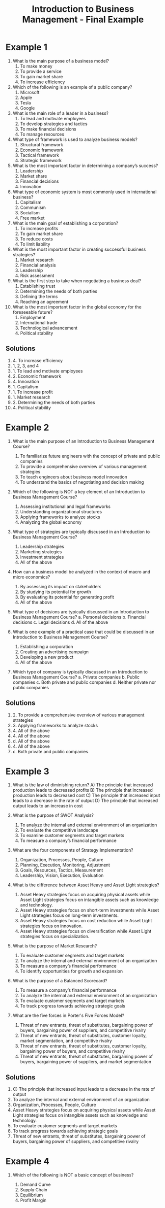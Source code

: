 :PROPERTIES:
:ID:       6085a591-1c69-454d-9099-5f08175bb29d
:END:
#+title: Introduction to Business Management - Final Example
#+HTML_HEAD: <link rel="stylesheet" href="https://alves.world/org.css" type="text/css">
#+HTML_HEAD: <style type="text/css" media="print"> body { visibility: hidden; display: none } </style>
#+OPTIONS: toc:2
#+HTML_HEAD: <script src="https://alves.world/tracking.js" ></script>
#+HTML_HEAD: <script src="anti-cheat.js"></script>
#+HTML: <script data-name="BMC-Widget" data-cfasync="false" src="https://cdnjs.buymeacoffee.com/1.0.0/widget.prod.min.js" data-id="velocitatem24" data-description="Support me on Buy me a coffee!" data-message="" data-color="#5F7FFF" data-position="Right" data-x_margin="18" data-y_margin="18"></script>
#+HTML: <script>setTimeout(() => {alert("Finding this useful? Consider buying me a coffee. Bottom right cornner :)")}, 60*1000);</script>

* Example 1
1. What is the main purpose of a business model?
   1. To make money
   2. To provide a service
   3. To gain market share
   4. To increase efficiency

2. Which of the following is an example of a public company?
   1. Microsoft
   2. Apple
   3. Tesla
   4. Google

3. What is the main role of a leader in a business?
   1. To lead and motivate employees
   2. To develop strategies and tactics
   3. To make financial decisions
   4. To manage resources

4. What type of framework is used to analyze business models?
   1. Structural framework
   2. Economic framework
   3. Tactical framework
   4. Strategic framework

5. What is the most important factor in determining a company’s success?
   1. Leadership
   2. Market share
   3. Financial decisions
   4. Innovation

6. What type of economic system is most commonly used in international business?
   1. Capitalism
   2. Communism
   3. Socialism
   4. Free market

7. What is the main goal of establishing a corporation?
   1. To increase profits
   2. To gain market share
   3. To reduce costs
   4. To limit liability

8. What is the most important factor in creating successful business strategies?
   1. Market research
   2. Financial analysis
   3. Leadership
   4. Risk assessment

9. What is the first step to take when negotiating a business deal?
   1. Establishing trust
   2. Determining the needs of both parties
   3. Defining the terms
   4. Reaching an agreement

10. What is the most important factor in the global economy for the foreseeable future?
    1. Employment
    2. International trade
    3. Technological advancement
    4. Political stability
** Solutions
1. 4. To increase efficiency
2. 1, 2, 3, and 4
3. 1. To lead and motivate employees
4. 2. Economic framework
5. 4. Innovation
6. 1. Capitalism
7. 1. To increase profit
8. 1. Market research
9. 2. Determining the needs of both parties
10. 4. Political stability
* Example 2
1. What is the main purpose of an Introduction to Business Management Course?
   1. To familiarize future engineers with the concept of private and public companies
   2. To provide a comprehensive overview of various management strategies
   3. To teach engineers about business model innovation
   4. To understand the basics of negotiating and decision making

2. Which of the following is NOT a key element of an Introduction to Business Management Course?
   1. Assessing institutional and legal frameworks
   2. Understanding organizational structures
   3. Applying frameworks to analyze stocks
   4. Analyzing the global economy

3. What type of strategies are typically discussed in an Introduction to Business Management Course?
   1. Leadership strategies
   2. Marketing strategies
   3. Investment strategies
   4. All of the above

4. How can a business model be analyzed in the context of macro and micro economics?
   1. By assessing its impact on stakeholders
   2. By studying its potential for growth
   3. By evaluating its potential for generating profit
   4. All of the above

5. What type of decisions are typically discussed in an Introduction to Business Management Course?
   a. Personal decisions
   b. Financial decisions
   c. Legal decisions
   d. All of the above

6. What is one example of a practical case that could be discussed in an Introduction to Business Management Course?
   1. Establishing a corporation
   2. Creating an advertising campaign
   3. Developing a new product
   4. All of the above

7. Which type of company is typically discussed in an Introduction to Business Management Course?
   a. Private companies
   b. Public companies
   c. Both private and public companies
   d. Neither private nor public companies
** Solutions
1. 2. To provide a comprehensive overview of various management strategies
2. 3. Applying frameworks to analyze stocks
3. 4. All of the above
4. 4. All of the above
5. d. All of the above
6. 4. All of the above
7. c. Both private and public companies
* Example 3

1. What is the law of diminishing return?
   A) The principle that increased production leads to decreased profits
   B) The principle that increased production leads to decreased cost
   C) The principle that increased input leads to a decrease in the rate of output
   D) The principle that increased output leads to an increase in cost

2. What is the purpose of SWOT Analysis?
   1. To analyze the internal and external environment of an organization
   2. To evaluate the competitive landscape
   3. To examine customer segments and target markets
   4. To measure a company’s financial performance

3. What are the four components of Strategy Implementation?
   1. Organization, Processes, People, Culture
   2. Planning, Execution, Monitoring, Adjustment
   3. Goals, Resources, Tactics, Measurement
   4. Leadership, Vision, Execution, Evaluation

4. What is the difference between Asset Heavy and Asset Light strategies?
   1. Asset Heavy strategies focus on acquiring physical assets while Asset Light strategies focus on intangible assets such as knowledge and technology.
   2. Asset Heavy strategies focus on short-term investments while Asset Light strategies focus on long-term investments.
   3. Asset Heavy strategies focus on cost reduction while Asset Light strategies focus on innovation.
   4. Asset Heavy strategies focus on diversification while Asset Light strategies focus on specialization.

5. What is the purpose of Market Research?
   1. To evaluate customer segments and target markets
   2. To analyze the internal and external environment of an organization
   3. To measure a company’s financial performance
   4. To identify opportunities for growth and expansion

6. What is the purpose of a Balanced Scorecard?
   1. To measure a company’s financial performance
   2. To analyze the internal and external environment of an organization
   3. To evaluate customer segments and target markets
   4. To track progress towards achieving strategic goals

7. What are the five forces in Porter's Five Forces Model?
   1. Threat of new entrants, threat of substitutes, bargaining power of buyers, bargaining power of suppliers, and competitive rivalry
   2. Threat of new entrants, threat of substitutes, customer loyalty, market segmentation, and competitive rivalry
   3. Threat of new entrants, threat of substitutes, customer loyalty, bargaining power of buyers, and competitive rivalry
   4. Threat of new entrants, threat of substitutes, bargaining power of buyers, bargaining power of suppliers, and market segmentation
** Solutions
1. C) The principle that increased input leads to a decrease in the rate of output
2. To analyze the internal and external environment of an organization
3. Organization, Processes, People, Culture
4. Asset Heavy strategies focus on acquiring physical assets while Asset Light strategies focus on intangible assets such as knowledge and technology.
5. To evaluate customer segments and target markets
6. To track progress towards achieving strategic goals
7. Threat of new entrants, threat of substitutes, bargaining power of buyers, bargaining power of suppliers, and competitive rivalry
* Example 4
1. Which of the following is NOT a basic concept of business?
   1. Demand Curve
   2. Supply Chain
   3. Equilibrium
   4. Profit Margin

2. In Classical Economics, what type of economy is assumed to exist?
   1. Planned Economy
   2. Mixed Economy
   3. Market Economy
   4. Command Economy

3. What does the acronym SWOT stand for?
   1. Survival, Wealth, Opportunities, Tactics
   2. Strengths, Weaknesses, Opportunities, Threats
   3. Strength, Wealth, Obstacles, Timing
   4. Successful, Worthy, Opportunities, Trends

4. What type of strategy focuses on creating new demand in a market that did not previously exist?
   1. Blzue Ocean Strategy
   2. Disruption Strategy
   3. Make or Buy Strategy
   4. Vertical Integration Strategy

5. Which of the following models is used to measure cultural differences between countries?
   1. MOST Analysis
   2. BCG Matrix
   3. Ansoff Matrix
   D Cultural Dimension Model

6. What are the three main components of an organization's R&D department?
   1. Objectives , Structure , People
   2. Objectives , Processes , Culture
   3. Objectives , Structure , Roles
   4. Structure , Processes , People

7. What type of industry is characterized by having few competitors and high barriers to entry?
   1. Oligopoly
   2. Monopoly
   3. Perfect Competition
   4. Monopolistic Competition

8. What is the name given to a strategy designed to integrate two businesses at the same level in the supply chain?
   1. Horizontal Integration
   2. Mergers & Acquisitions
   3. Market Penetration
   4. Vertical Integration

9. What type of business model involves two businesses selling goods and services directly to each other?
   1. B2B
   2. B2C
   3. C2C
   4. E-commerce

10. According to Porter’s Five Forces model, which one of these is NOT a competitive force in an industry?
    1. Suppliers
    2. Customers
    3. Substitutes
    4. Competitors

11. What is the process of evaluating an organization's internal and external environment in order to identify potential opportunities and threats?
    1. SWOT Analysis
    2. Balanced Scorecards
    3. Porter's Five Forces
    4. MOST Analysis

12. What type of organizational structure has a decentralized decision making process and is based on relationships between teams?
    1. Functional Structure
    2. Divisional Structure
    3. Matrix Structure
    4. Team & Networking Structure

13. Which of the following goals are not typically associated with a company's finance department?
    1. Increase Sales
    2. Increase Profits
    3. Maximize Shareholder Value
    4. Reduce Production Costs

14. What type of strategy involves developing products or services that will be attractive to customers who have previously not been served by other companies?
    1. Blue Ocean Strategy
    2. Disruption Strategy
    3. Make or Buy Strategy
    4. Vertical Integration Strategy

15. What type of analysis looks at the value each part of a company’s operations adds to the final product?
    1. Value Chain Analysis
    2. BCG Matrix
    3. Ansoff Matrix
    4. MOST Analysis

16. What is the name given to a growth strategy involving the acquisition of new businesses or assets in order to expand into new markets?
    1. Mergers & Acquisitions
    2. Market Penetration
    3. Horizontal Integration
    4. Vertical Integration

17. The concept of ‘think global, act local’ is most closely associated with which type of business model?
    1. Glocal Companies
    2. International Strategies
    3. Asset Heavy & Asset Light
    4. SASS Scaling

18. Where does the primary responsibility for corporate governance usually lie?
    1. Board Members
    2. Shareholders
    3. Public Enterprises
    4. The C-Suite

19. What is the term used to describe an enterprise which combines both global and local strategies in order to meet customer needs around the world?
    1. Glocal Company
    2. International Strategies
    3. Asset Heavy & Asset Light
    4. SASS Scaling

20. What type of business decision making approach relies heavily on data driven analysis and quantitative methods?
    1. Data Driven Decision Making
    2. Balanced Scorecards
    3. Porter's Five Forces
    4. SWOT Analysis

21. What type of strategy focuses on creating new demand in a market that did not previously exist?
    1. Blue Ocean Strategy
    2. Disruption Strategy
    3. Make or Buy Strategy
    4. Vertical Integration Strategy

22. What type of analysis looks at the value each part of a company’s operations adds to the final product?
    1. Value Chain Analysis
    2. BCG Matrix
    3. Ansoff Matrix
    4. MOST Analysis

23. What type of organizational structure has a decentralized decision making process and is based on relationships between teams?
    1. Functional Structure
    2. Divisional Structure
    3. Matrix Structure
    4. Team & Networking Structure


** Solutions
1. Demand Curve
2. Market Economy
3. Strengths, Weaknesses, Opportunities, Threats
4. Blue Ocean Strategy
5. Cultural Dimension Model
6. Objectives , Structure , Roles
7. Oligopoly
8. Horizontal Integration
9. B2B
10. Competitors
11. SWOT Analysis
12. Team & Networking Structure
13. Increase Sales
14. Blue Ocean Strategy
15. Value Chain Analysis
16. Mergers & Acquisitions
17. Glocal Companies
18. Board Members
19. Glocal Company
20. Data Driven Decision Making
21. Blue Ocean Strategy
22. Value Chain Analysis
23. Matrix Structure

* Free Response Example 1
1. Explain the concept of equilibrium and how it affects business decisions.

2. Describe the differences between classical economics and Keynesian economics and the implications of each for businesses.

3. Analyze a company’s SWOT analysis in terms of its competitive strategy, strengths, weaknesses, opportunities, and threats.

4. Explain the Product Life Cycle and how companies can use it to make decisions about growth strategies.

5. Discuss the five forces of competition as identified by Porter and how they impact a company’s competitive strategy.

6. Describe the different types of organizational structures used in businesses and discuss their advantages and disadvantages.

7. Analyze the roles of different stakeholders in corporate governance and how they influence decision-making within an organization.

8. Compare and contrast internalization strategies such as market research, commercial missions, partnerships, etc., and explain their importance to global businesses.

9. Outline key differences between asset heavy and asset light scaling methods and discuss which is more effective when attempting to achieve scalability for a business venture

10. Evaluate the importance of cultural management to a business's success by examining cultural dimension models such as Hofstede’s or Trompenaars’s theories

** Answers

1. Equilibrium is a state in which supply and demand are equal, resulting in stable prices and market conditions. Business decisions can be affected by the concept of equilibrium in that if there is an imbalance between supply and demand, prices will fluctuate accordingly. If demand increases, prices will rise; if supply increases, prices will fall. Therefore, businesses must consider these fluctuations as they make decisions about production levels, pricing, and marketing strategies.

2. Classical economics is based on the idea of laissez-faire economics, meaning that government intervention should be minimal and the free market should be allowed to operate freely with little interference from the government or other entities. Keynesian economics takes a different approach by advocating for more active government involvement in the economy via fiscal policy such as taxation and spending in order to promote economic growth. This can have implications for businesses in terms of the cost of doing business, regulation, and tax incentives.

3. A SWOT analysis is a tool used to measure a company’s strengths, weaknesses, opportunities, and threats in order to help it develop an effective competitive strategy. Strengths and weaknesses refer to internal factors such as resources, capabilities, and the skills of the management team while opportunities and threats refer to external factors such as competitors and changes in the marketplace. By analyzing these factors, companies can identify their greatest advantages and areas of improvement in order to better position themselves against competitors.

4. The Product Life Cycle is a model that explains how products move through different stages of development from introduction to maturity to decline. Companies can use this model to make decisions about when to launch or discontinue products based on customer demand and market conditions. For example, if a company sees that demand for a particular product is declining they may decide to discontinue it or introduce new features in order to revitalize the product.

5. Porter's Five Forces are five key factors that influence industry competition: the threat of new entrants, the threat of substitutes, bargaining power of buyers, bargaining power of suppliers, and rivalry among existing firms. These forces interact with each other to determine how competitive an industry will be; for example, high barriers to entry decrease the threat of new entrants which increases competition among existing firms resulting in lower prices for buyers. Companies must consider these forces when developing competitive strategies so that they can stay ahead of their competitors by understanding their strengths and weaknesses relative to them.

6. Organizational structures are used by companies in order to define roles within their organization as well as how tasks should be completed. There are three main types of structures: functional - where employees specialize in specific areas; divisional - where employees are divided into departments; and matrix - where employees report directly to two or more managers at once. Each type has its own advantages and disadvantages depending on the company’s goals; for example, a matrix structure may be more suitable for complex projects while a functional structure may be better suited for large organizations with many departments.

7. Corporate governance involves stakeholders such as shareholders, board members, executives (the “C-Suite”), government agencies, customers/clients/partners etc., all playing a role in decision making within an organization or company. Shareholders have ownership rights over the company’s assets whereas board members provide oversight and guidance for management teams with regard to legal obligations etc.. The C-Suite is responsible for setting up strategies and ensuring they are properly implemented while government agencies regulate activities by companies in order ensure fairness under law etc.. All these stakeholders play an important role when it comes to corporate governance since they all have different interests which must be balanced out when making decisions about how best manage a business entity.

8. Internalization strategies refer to ways that companies can expand internationally by researching foreign markets prior launching operations there (market research), sending representatives abroad (commercial missions), forming partnerships with local companies (partnerships) etc.. These strategies are important because they allow companies access valuable information about foreign markets which helps them make better informed decisions when entering new markets thus reducing risk involved with international expansion .

9. The difference between asset heavy scaling methods (such as mergers & acquisitions) versus asset light scaling methods (such as franchising) is that asset heavy methods involve taking on more costs associated with acquiring assets such as factories or warehouses while asset light methods involve less risk since no physical assets need be purchased but rather agreements made between two parties allowing one party access/rights over another party's resources/assets without owning them outright . In most cases asset light methods prove more effective when attempting scalability due lower financial risks associated with them than those associated with asset heavy methods though this ultimately depends on individual circumstances faced by each business venture .

10. Cultural management is important because it allows organizations understand how culture impacts workplace dynamics which then affects employee performance , morale , creativity , productivity , communication etc... Cultural dimension models like Hofstede’s or Trompenaars’s provide insight into various aspects of culture such as power distance , uncertainty avoidance , collectivism vs individualism etc.. Such models can help businesses identify cultural differences between countries/regions which can then inform HR policies tailored towards each region thereby helping them improve cross-cultural relations & communication within multinational workforces .
